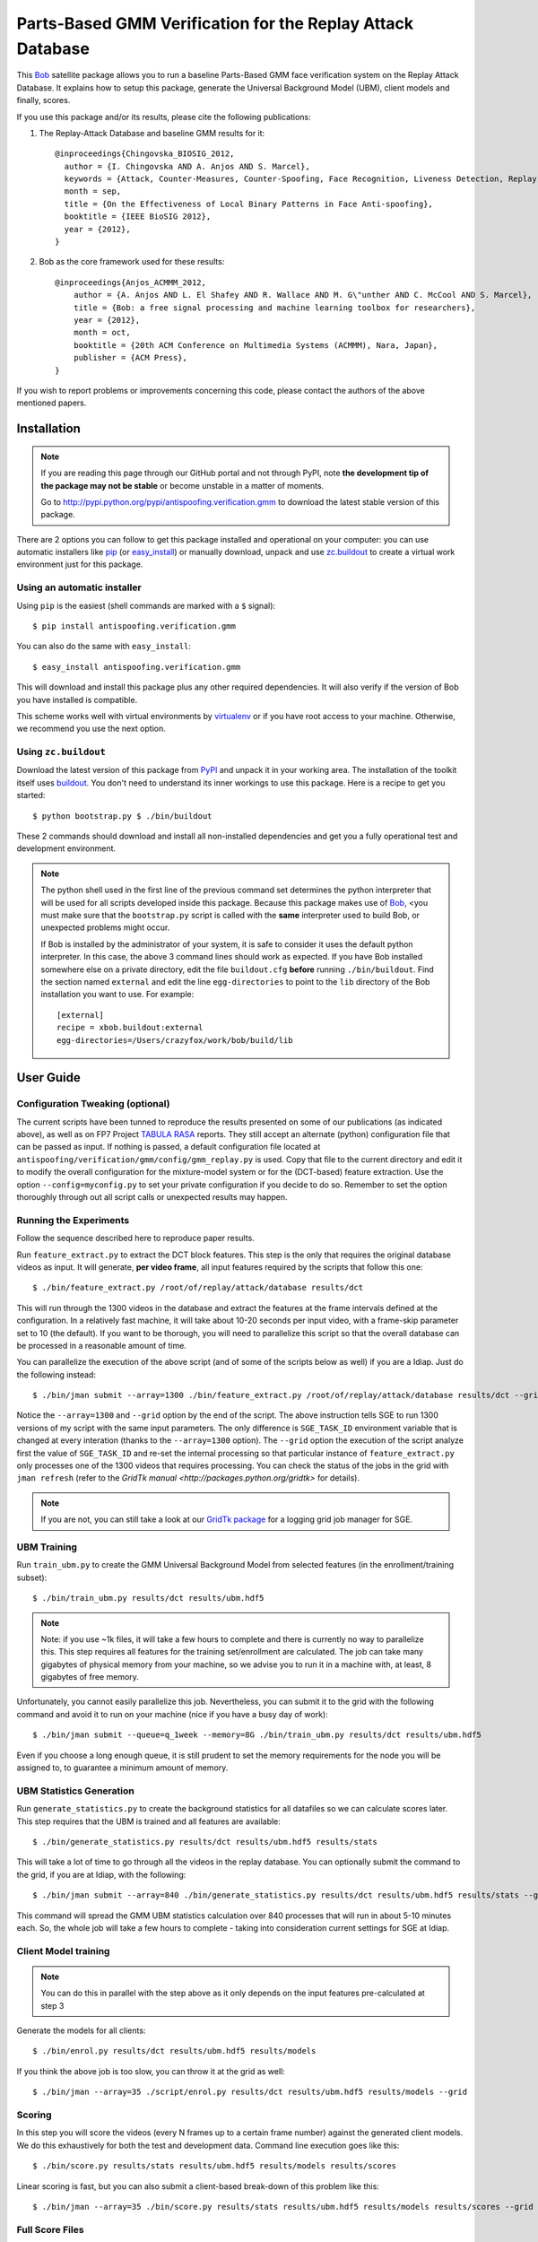 =============================================================
 Parts-Based GMM Verification for the Replay Attack Database
=============================================================

This `Bob`_ satellite package allows you to run a baseline Parts-Based GMM face
verification system on the Replay Attack Database. It explains how to setup
this package, generate the Universal Background Model (UBM), client models and
finally, scores.

If you use this package and/or its results, please cite the following
publications:

1. The Replay-Attack Database and baseline GMM results for it::

    @inproceedings{Chingovska_BIOSIG_2012,
      author = {I. Chingovska AND A. Anjos AND S. Marcel},
      keywords = {Attack, Counter-Measures, Counter-Spoofing, Face Recognition, Liveness Detection, Replay, Spoofing},
      month = sep,
      title = {On the Effectiveness of Local Binary Patterns in Face Anti-spoofing},
      booktitle = {IEEE BioSIG 2012},
      year = {2012},
    }

2. Bob as the core framework used for these results::

    @inproceedings{Anjos_ACMMM_2012,
        author = {A. Anjos AND L. El Shafey AND R. Wallace AND M. G\"unther AND C. McCool AND S. Marcel},
        title = {Bob: a free signal processing and machine learning toolbox for researchers},
        year = {2012},
        month = oct,
        booktitle = {20th ACM Conference on Multimedia Systems (ACMMM), Nara, Japan},
        publisher = {ACM Press},
    }

If you wish to report problems or improvements concerning this code, please
contact the authors of the above mentioned papers.

Installation
------------

.. note:: 

  If you are reading this page through our GitHub portal and not through PyPI,
  note **the development tip of the package may not be stable** or become
  unstable in a matter of moments.

  Go to `http://pypi.python.org/pypi/antispoofing.verification.gmm
  <http://pypi.python.org/pypi/antispoofing.verification.gmm>`_ to download the
  latest stable version of this package.

There are 2 options you can follow to get this package installed and
operational on your computer: you can use automatic installers like `pip
<http://pypi.python.org/pypi/pip/>`_ (or `easy_install
<http://pypi.python.org/pypi/setuptools>`_) or manually download, unpack and
use `zc.buildout <http://pypi.python.org/pypi/zc.buildout>`_ to create a
virtual work environment just for this package.

Using an automatic installer
============================

Using ``pip`` is the easiest (shell commands are marked with a ``$`` signal)::

  $ pip install antispoofing.verification.gmm

You can also do the same with ``easy_install``::

  $ easy_install antispoofing.verification.gmm

This will download and install this package plus any other required
dependencies. It will also verify if the version of Bob you have installed
is compatible.

This scheme works well with virtual environments by `virtualenv
<http://pypi.python.org/pypi/virtualenv>`_ or if you have root access to your
machine. Otherwise, we recommend you use the next option.

Using ``zc.buildout``
=====================

Download the latest version of this package from `PyPI
<http://pypi.python.org/pypi/antispoofing.verification.gmm>`_ and unpack it in
your working area. The installation of the toolkit itself uses `buildout
<http://www.buildout.org/>`_. You don't need to understand its inner workings
to use this package. Here is a recipe to get you started::
  
  $ python bootstrap.py $ ./bin/buildout

These 2 commands should download and install all non-installed dependencies and
get you a fully operational test and development environment.

.. note::

  The python shell used in the first line of the previous command set
  determines the python interpreter that will be used for all scripts developed
  inside this package. Because this package makes use of `Bob`_, <you must make
  sure that the ``bootstrap.py`` script is called with the **same** interpreter
  used to build Bob, or unexpected problems might occur.

  If Bob is installed by the administrator of your system, it is safe to
  consider it uses the default python interpreter. In this case, the above 3
  command lines should work as expected. If you have Bob installed somewhere
  else on a private directory, edit the file ``buildout.cfg`` **before**
  running ``./bin/buildout``. Find the section named ``external`` and edit the
  line ``egg-directories`` to point to the ``lib`` directory of the Bob
  installation you want to use. For example::

    [external]
    recipe = xbob.buildout:external
    egg-directories=/Users/crazyfox/work/bob/build/lib

User Guide
----------

Configuration Tweaking (optional)
=================================

The current scripts have been tunned to reproduce the results presented on some
of our publications (as indicated above), as well as on FP7 Project `TABULA
RASA <http://www.tabularasa-euproject.org/>`_ reports.  They still accept an
alternate (python) configuration file that can be passed as input. If nothing
is passed, a default configuration file located at
``antispoofing/verification/gmm/config/gmm_replay.py`` is used. Copy that file
to the current directory and edit it to modify the overall configuration for
the mixture-model system or for the (DCT-based) feature extraction. Use the
option ``--config=myconfig.py`` to set your private configuration if you decide
to do so. Remember to set the option thoroughly through out all script calls or
unexpected results may happen.

Running the Experiments
=======================

Follow the sequence described here to reproduce paper results.

Run ``feature_extract.py`` to extract the DCT block features. This step is
the only that requires the original database videos as input. It will generate,
**per video frame**, all input features required by the scripts that follow
this one::

  $ ./bin/feature_extract.py /root/of/replay/attack/database results/dct

This will run through the 1300 videos in the database and extract the features
at the frame intervals defined at the configuration. In a relatively fast
machine, it will take about 10-20 seconds per input video, with a frame-skip
parameter set to 10 (the default). If you want to be thorough, you will need to
parallelize this script so that the overall database can be processed in a
reasonable amount of time.

You can parallelize the execution of the above script (and of some of the
scripts below as well) if you are a Idiap. Just do the following instead::

  $ ./bin/jman submit --array=1300 ./bin/feature_extract.py /root/of/replay/attack/database results/dct --grid

Notice the ``--array=1300`` and ``--grid`` option by the end of the script. The
above instruction tells SGE to run 1300 versions of my script with the same
input parameters. The only difference is ``SGE_TASK_ID`` environment variable
that is changed at every interation (thanks to the ``--array=1300`` option).
The ``--grid`` option the execution of the script analyze first the value of
``SGE_TASK_ID`` and re-set the internal processing so that particular instance
of ``feature_extract.py`` only processes one of the 1300 videos that requires
processing. You can check the status of the jobs in the grid with ``jman
refresh`` (refer to the `GridTk manual <http://packages.python.org/gridtk>` for
details).

.. note::

  If you are not, you can still take a look at our `GridTk package
  <http://pypi.python.org/pypi/gridtk>`_ for a logging grid job manager for SGE.

UBM Training
============

Run ``train_ubm.py`` to create the GMM Universal Background Model from selected
features (in the enrollment/training subset)::
  
  $ ./bin/train_ubm.py results/dct results/ubm.hdf5

.. note::

  Note: if you use ~1k files, it will take a few hours to complete and there is
  currently no way to parallelize this.  This step requires all features for
  the training set/enrollment are calculated. The job can take many gigabytes
  of physical memory from your machine, so we advise you to run it in a machine
  with, at least, 8 gigabytes of free memory.

Unfortunately, you cannot easily parallelize this job. Nevertheless, you can
submit it to the grid with the following command and avoid it to run on your
machine (nice if you have a busy day of work)::

  $ ./bin/jman submit --queue=q_1week --memory=8G ./bin/train_ubm.py results/dct results/ubm.hdf5

Even if you choose a long enough queue, it is still prudent to set the memory
requirements for the node you will be assigned to, to guarantee a minimum
amount of memory.

UBM Statistics Generation
=========================

Run ``generate_statistics.py`` to create the background statistics for all
datafiles so we can calculate scores later. This step requires that the UBM is
trained and all features are available::

  $ ./bin/generate_statistics.py results/dct results/ubm.hdf5 results/stats

This will take a lot of time to go through all the videos in the replay
database. You can optionally submit the command to the grid, if you are at
Idiap, with the following::

  $ ./bin/jman submit --array=840 ./bin/generate_statistics.py results/dct results/ubm.hdf5 results/stats --grid

This command will spread the GMM UBM statistics calculation over 840 processes
that will run in about 5-10 minutes each. So, the whole job will take a few
hours to complete - taking into consideration current settings for SGE at
Idiap.

Client Model training
=====================

.. note::

  You can do this in parallel with the step above as it only depends on the
  input features pre-calculated at step 3

Generate the models for all clients::

  $ ./bin/enrol.py results/dct results/ubm.hdf5 results/models

If you think the above job is too slow, you can throw it at the grid as well::

  $ ./bin/jman --array=35 ./script/enrol.py results/dct results/ubm.hdf5 results/models --grid

Scoring
=======

In this step you will score the videos (every N frames up to a certain frame
number) against the generated client models. We do this exhaustively for both
the test and development data. Command line execution goes like this::

  $ ./bin/score.py results/stats results/ubm.hdf5 results/models results/scores

Linear scoring is fast, but you can also submit a client-based break-down of
this problem like this::

  $ ./bin/jman --array=35 ./bin/score.py results/stats results/ubm.hdf5 results/models results/scores --grid

Full Score Files
================

After scores are calculated, you need to put them together to setup development
and test text files in a 4 or 5 column format. To do that, use the application
``build_score_files.py``. The next command will generate the baseline
verification results by thouroughly matching every client video against every
model available in the individual sets, averaging over (the first) 220 frames::

  $ ./bin/build_score_files.py results/scores results/perf --thorough --frames=220

You can specify to use the attack protocols like this (avoid using the
`--thourough` option)::

  $ ./bin/build_score_files.py results/scores results/perf --protocol=grandtest --frames=220

.. warning::

  It is possible you see warnings being emitted by the above programs in
  certain cases. This is **normal**. The warnings correspond to cases in which
  the program is trying to collect data from a certain frame number in which a
  face was not detected on the originating video.

Reproduce Paper Results
=======================

To reproduce our paper results (~82% of attacks passing the verification
system), you must generate two score files as defined above and then call a few
programs that compute the threshold on the development set and apply it to the
licit and spoofing test sets::

  $ ./bin/eval_threshold.py --scores=results/perf/devel-baseline-thourough-220.4c
  Threshold: 0.686207566
  FAR : 0.000% (0/840)
  FRR : 0.000% (0/60)
  HTER: 0.000%

  $ ./bin/apply_threshold.py --scores=results/perf/test-grandtest-220.4c --threshold=0.686207566
  FAR : 82.500% (330/400)
  FRR : 0.000% (0/80)
  HTER: 41.250%

.. some links

.. _bob: http://idiap.github.com/bob
